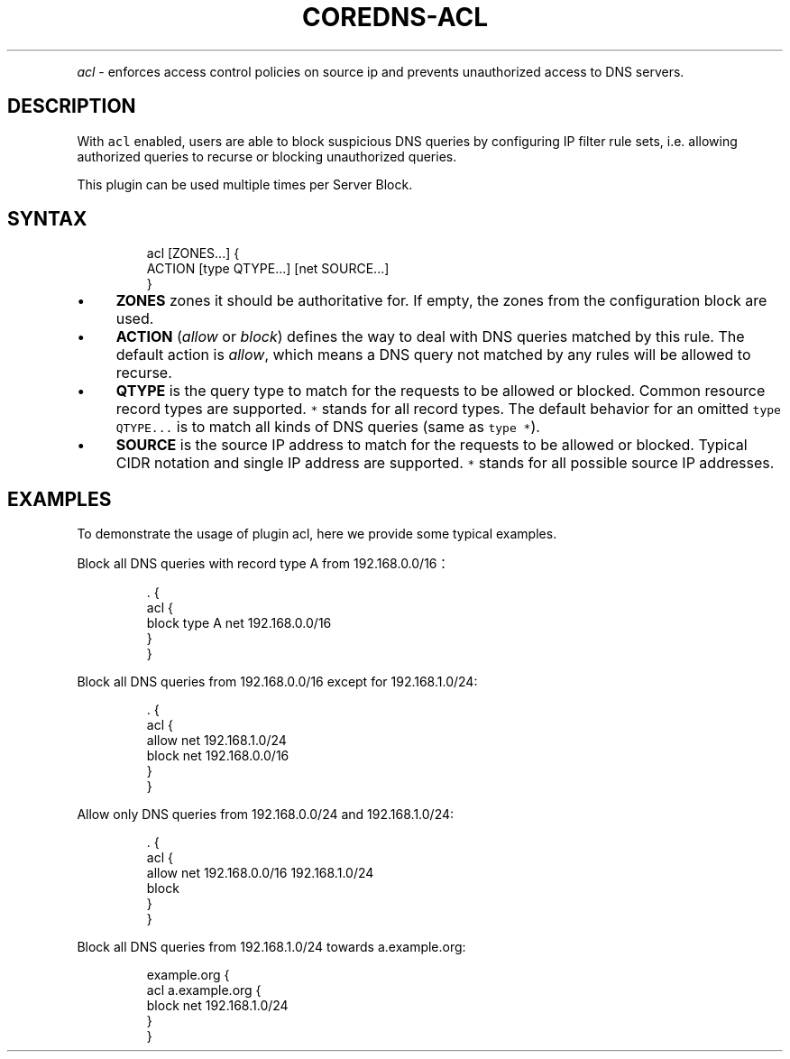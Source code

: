 .\" Generated by Mmark Markdown Processer - mmark.miek.nl
.TH "COREDNS-ACL" 7 "December 2019" "CoreDNS" "CoreDNS Plugins"

.PP
\fIacl\fP - enforces access control policies on source ip and prevents unauthorized access to DNS servers.

.SH "DESCRIPTION"
.PP
With \fB\fCacl\fR enabled, users are able to block suspicious DNS queries by configuring IP filter rule sets, i.e. allowing authorized queries to recurse or blocking unauthorized queries.

.PP
This plugin can be used multiple times per Server Block.

.SH "SYNTAX"
.PP
.RS

.nf
acl [ZONES...] {
    ACTION [type QTYPE...] [net SOURCE...]
}

.fi
.RE

.IP \(bu 4
\fBZONES\fP zones it should be authoritative for. If empty, the zones from the configuration block are used.
.IP \(bu 4
\fBACTION\fP (\fIallow\fP or \fIblock\fP) defines the way to deal with DNS queries matched by this rule. The default action is \fIallow\fP, which means a DNS query not matched by any rules will be allowed to recurse.
.IP \(bu 4
\fBQTYPE\fP is the query type to match for the requests to be allowed or blocked. Common resource record types are supported. \fB\fC*\fR stands for all record types. The default behavior for an omitted \fB\fCtype QTYPE...\fR is to match all kinds of DNS queries (same as \fB\fCtype *\fR).
.IP \(bu 4
\fBSOURCE\fP is the source IP address to match for the requests to be allowed or blocked. Typical CIDR notation and single IP address are supported. \fB\fC*\fR stands for all possible source IP addresses.


.SH "EXAMPLES"
.PP
To demonstrate the usage of plugin acl, here we provide some typical examples.

.PP
Block all DNS queries with record type A from 192.168.0.0/16：

.PP
.RS

.nf
\&. {
    acl {
        block type A net 192.168.0.0/16
    }
}

.fi
.RE

.PP
Block all DNS queries from 192.168.0.0/16 except for 192.168.1.0/24:

.PP
.RS

.nf
\&. {
    acl {
        allow net 192.168.1.0/24
        block net 192.168.0.0/16
    }
}

.fi
.RE

.PP
Allow only DNS queries from 192.168.0.0/24 and 192.168.1.0/24:

.PP
.RS

.nf
\&. {
    acl {
        allow net 192.168.0.0/16 192.168.1.0/24
        block
    }
}

.fi
.RE

.PP
Block all DNS queries from 192.168.1.0/24 towards a.example.org:

.PP
.RS

.nf
example.org {
    acl a.example.org {
        block net 192.168.1.0/24
    }
}

.fi
.RE

